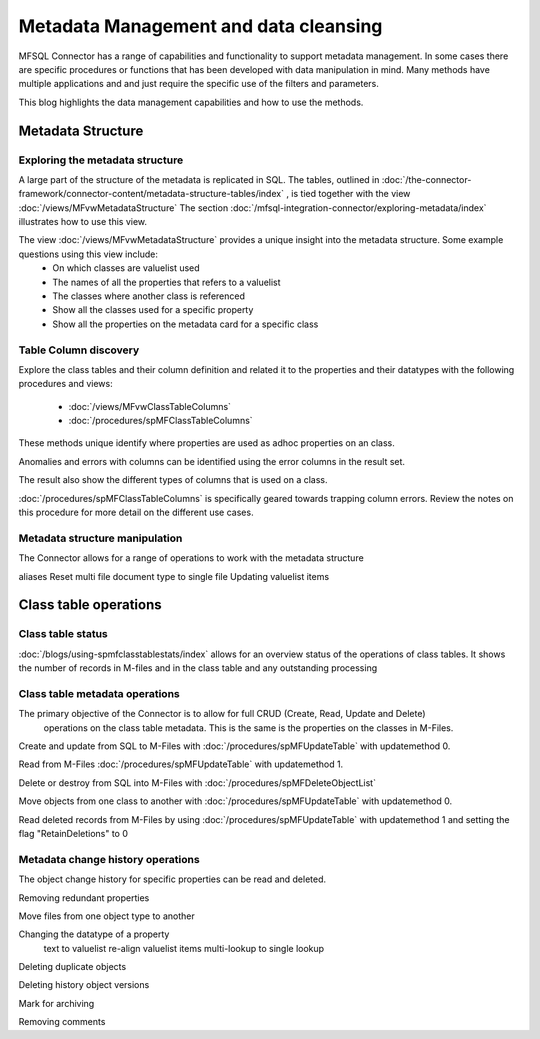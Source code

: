 
Metadata Management and data cleansing
======================================

MFSQL Connector has a range of capabilities and functionality to support metadata management.  In some cases there are specific procedures or functions that has been developed with data manipulation in mind. Many methods have multiple applications and and just require the specific use of the filters and parameters.

This blog highlights the data management capabilities and how to use the methods.

Metadata Structure
------------------

Exploring the metadata structure
~~~~~~~~~~~~~~~~~~~~~~~~~~~~~~~~

A large part of the structure of the metadata is replicated in SQL.  The tables, outlined in :doc:`/the-connector-framework/connector-content/metadata-structure-tables/index` , is tied together with the view :doc:`/views/MFvwMetadataStructure` The section :doc:`/mfsql-integration-connector/exploring-metadata/index` illustrates how to use this view.

The view :doc:`/views/MFvwMetadataStructure` provides a unique insight into the metadata structure.  Some example questions using this view include:
 -  On which classes are valuelist used
 -  The names of all the properties that refers to a valuelist
 -  The classes where another class is referenced
 -  Show all the classes used for a specific property
 -  Show all the properties on the metadata card for a specific class

Table Column discovery
~~~~~~~~~~~~~~~~~~~~~~

Explore the class tables and their column definition and related it to the properties and their datatypes with the following procedures and views:

 -  :doc:`/views/MFvwClassTableColumns`
 -  :doc:`/procedures/spMFClassTableColumns`

These methods unique identify where properties are used as adhoc properties on an class.

Anomalies and errors with columns can be identified using the error columns in the result set.

The result also show the different types of columns that is used on a class.

:doc:`/procedures/spMFClassTableColumns` is specifically geared towards trapping column errors.  Review the notes on this procedure for more detail on the different use cases.

Metadata structure manipulation
~~~~~~~~~~~~~~~~~~~~~~~~~~~~~~~

The Connector allows for a range of operations to work with the metadata structure

aliases
Reset multi file document type to single file
Updating valuelist items

Class table operations
----------------------

Class table status
~~~~~~~~~~~~~~~~~~

:doc:`/blogs/using-spmfclasstablestats/index` allows for an overview status of the operations of class tables.  It shows the number of records in M-files and in the class table and any outstanding processing


Class table metadata operations
~~~~~~~~~~~~~~~~~~~~~~~~~~~~~~~

The primary objective of the Connector is to allow for full CRUD (Create, Read, Update and Delete)
 operations on the class table metadata. This is the same is the properties on the classes in M-Files.

Create and update from SQL to M-Files with :doc:`/procedures/spMFUpdateTable` with updatemethod 0.

Read from M-Files :doc:`/procedures/spMFUpdateTable` with updatemethod 1.

Delete or destroy from SQL into M-Files with :doc:`/procedures/spMFDeleteObjectList`

Move objects from one class to another with :doc:`/procedures/spMFUpdateTable` with updatemethod 0.

Read deleted records from M-Files by using :doc:`/procedures/spMFUpdateTable` with updatemethod 1 and setting the flag "RetainDeletions" to 0


Metadata change history operations
~~~~~~~~~~~~~~~~~~~~~~~~~~~~~~~~~~

The object change history for specific properties can be read and deleted.




Removing redundant properties

Move files from one object type to another

Changing the datatype of a property
	text to valuelist
	re-align valuelist items
	multi-lookup to single lookup

Deleting duplicate objects

Deleting history object versions

Mark for archiving

Removing comments

